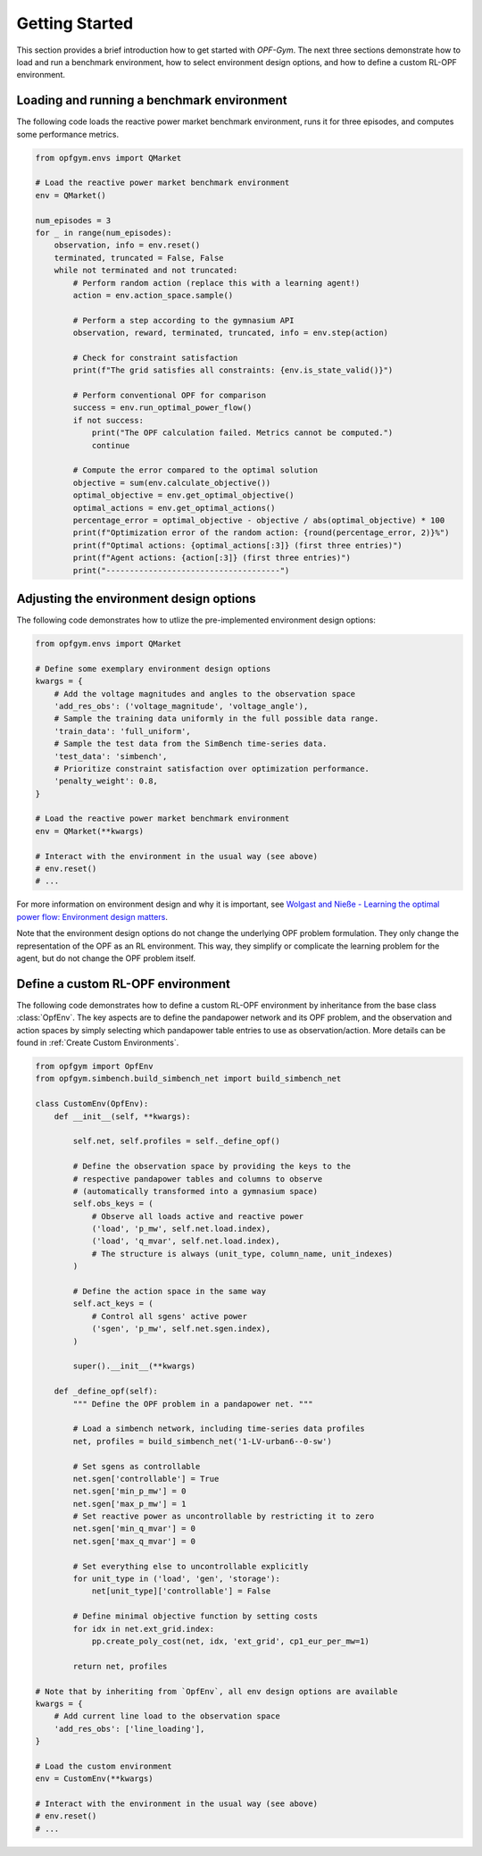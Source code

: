 Getting Started
===============

This section provides a brief introduction how to get started with *OPF-Gym*.
The next three sections demonstrate how to load and run a benchmark environment,
how to select environment design options, and how to define a custom RL-OPF
environment.

Loading and running a benchmark environment
-------------------------------------------

The following code loads the reactive power market benchmark environment, runs 
it for three episodes, and computes some performance metrics.

.. code-block:: python

    from opfgym.envs import QMarket

    # Load the reactive power market benchmark environment
    env = QMarket()  

    num_episodes = 3
    for _ in range(num_episodes):
        observation, info = env.reset()
        terminated, truncated = False, False
        while not terminated and not truncated: 
            # Perform random action (replace this with a learning agent!)
            action = env.action_space.sample()  

            # Perform a step according to the gymnasium API
            observation, reward, terminated, truncated, info = env.step(action)

            # Check for constraint satisfaction
            print(f"The grid satisfies all constraints: {env.is_state_valid()}")

            # Perform conventional OPF for comparison
            success = env.run_optimal_power_flow()
            if not success:
                print("The OPF calculation failed. Metrics cannot be computed.")
                continue

            # Compute the error compared to the optimal solution
            objective = sum(env.calculate_objective())
            optimal_objective = env.get_optimal_objective()
            optimal_actions = env.get_optimal_actions()
            percentage_error = optimal_objective - objective / abs(optimal_objective) * 100
            print(f"Optimization error of the random action: {round(percentage_error, 2)}%")
            print(f"Optimal actions: {optimal_actions[:3]} (first three entries)")
            print(f"Agent actions: {action[:3]} (first three entries)")
            print("-------------------------------------")


Adjusting the environment design options
----------------------------------------

The following code demonstrates how to utlize the pre-implemented environment 
design options:

.. code-block:: python

    from opfgym.envs import QMarket

    # Define some exemplary environment design options
    kwargs = {
        # Add the voltage magnitudes and angles to the observation space
        'add_res_obs': ('voltage_magnitude', 'voltage_angle'),
        # Sample the training data uniformly in the full possible data range.
        'train_data': 'full_uniform',
        # Sample the test data from the SimBench time-series data.
        'test_data': 'simbench',
        # Prioritize constraint satisfaction over optimization performance.
        'penalty_weight': 0.8,
    }

    # Load the reactive power market benchmark environment
    env = QMarket(**kwargs)  

    # Interact with the environment in the usual way (see above)
    # env.reset()
    # ...

For more information on environment design and why it is important, see
`Wolgast and Nieße - Learning the optimal power flow: Environment design matters <https://www.sciencedirect.com/science/article/pii/S2666546824000764>`_.

.. The full list of pre-implemented environment design options can be found in 
.. :ref:`Environment Design Options`.

Note that the environment design options do not change the underlying OPF
problem formulation. They only change the representation of the OPF as an
RL environment. This way, they simplify or complicate the learning problem for
the agent, but do not change the OPF problem itself.


Define a custom RL-OPF environment
----------------------------------

The following code demonstrates how to define a custom RL-OPF environment by 
inheritance from the base class :class:`OpfEnv`. The key aspects are to define the
pandapower network and its OPF problem, and the observation and action spaces 
by simply selecting which pandapower table entries to use as observation/action.
More details can be found in :ref:`Create Custom Environments`.

.. code-block:: python

    from opfgym import OpfEnv
    from opfgym.simbench.build_simbench_net import build_simbench_net

    class CustomEnv(OpfEnv):
        def __init__(self, **kwargs):

            self.net, self.profiles = self._define_opf()

            # Define the observation space by providing the keys to the 
            # respective pandapower tables and columns to observe
            # (automatically transformed into a gymnasium space)
            self.obs_keys = (
                # Observe all loads active and reactive power
                ('load', 'p_mw', self.net.load.index),
                ('load', 'q_mvar', self.net.load.index),
                # The structure is always (unit_type, column_name, unit_indexes)
            )

            # Define the action space in the same way
            self.act_keys = (
                # Control all sgens' active power
                ('sgen', 'p_mw', self.net.sgen.index),
            )

            super().__init__(**kwargs)

        def _define_opf(self):
            """ Define the OPF problem in a pandapower net. """

            # Load a simbench network, including time-series data profiles
            net, profiles = build_simbench_net('1-LV-urban6--0-sw')

            # Set sgens as controllable
            net.sgen['controllable'] = True
            net.sgen['min_p_mw'] = 0
            net.sgen['max_p_mw'] = 1
            # Set reactive power as uncontrollable by restricting it to zero
            net.sgen['min_q_mvar'] = 0
            net.sgen['max_q_mvar'] = 0

            # Set everything else to uncontrollable explicitly
            for unit_type in ('load', 'gen', 'storage'):
                net[unit_type]['controllable'] = False

            # Define minimal objective function by setting costs
            for idx in net.ext_grid.index:
                pp.create_poly_cost(net, idx, 'ext_grid', cp1_eur_per_mw=1)

            return net, profiles

    # Note that by inheriting from `OpfEnv`, all env design options are available
    kwargs = {
        # Add current line load to the observation space
        'add_res_obs': ['line_loading'],
    }

    # Load the custom environment
    env = CustomEnv(**kwargs)

    # Interact with the environment in the usual way (see above)
    # env.reset()
    # ...
